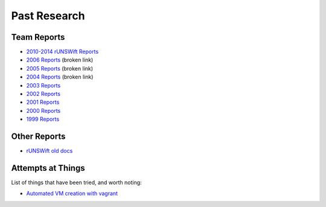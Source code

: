#############
Past Research
#############

************
Team Reports
************

* `2010-2014 rUNSWift Reports <http://cgi.cse.unsw.edu.au/~robocup/2014ChampionTeamPaperReports/>`_
* `2006 Reports <http://cgi.cse.unsw.edu.au/~robocup/2006site/>`_ (broken link)
* `2005 Reports <http://cgi.cse.unsw.edu.au/~robocup/2005site/>`_ (broken link)
* `2004 Reports <http://cgi.cse.unsw.edu.au/~robocup/2004site/>`_ (broken link)
* `2003 Reports <http://cgi.cse.unsw.edu.au/~robocup/2003site/>`_
* `2002 Reports <http://cgi.cse.unsw.edu.au/~robocup/2002site/>`_
* `2001 Reports <http://cgi.cse.unsw.edu.au/~robocup/2001site/>`_
* `2000 Reports <http://cgi.cse.unsw.edu.au/~robocup/2000site/>`_
* `1999 Reports <http://cgi.cse.unsw.edu.au/~robocup/1999site/>`_

*************
Other Reports
*************

* `rUNSWift old docs <https://github.com/UNSWComputing/rUNSWift-old-docs>`_


******************
Attempts at Things
******************

List of things that have been tried, and worth noting:

* `Automated VM creation with vagrant <https://github.com/UNSWComputing/rUNSWift/pull/2317/commits/9555e0310ecbd78936bcb03c734c5a5e875464f3>`_
